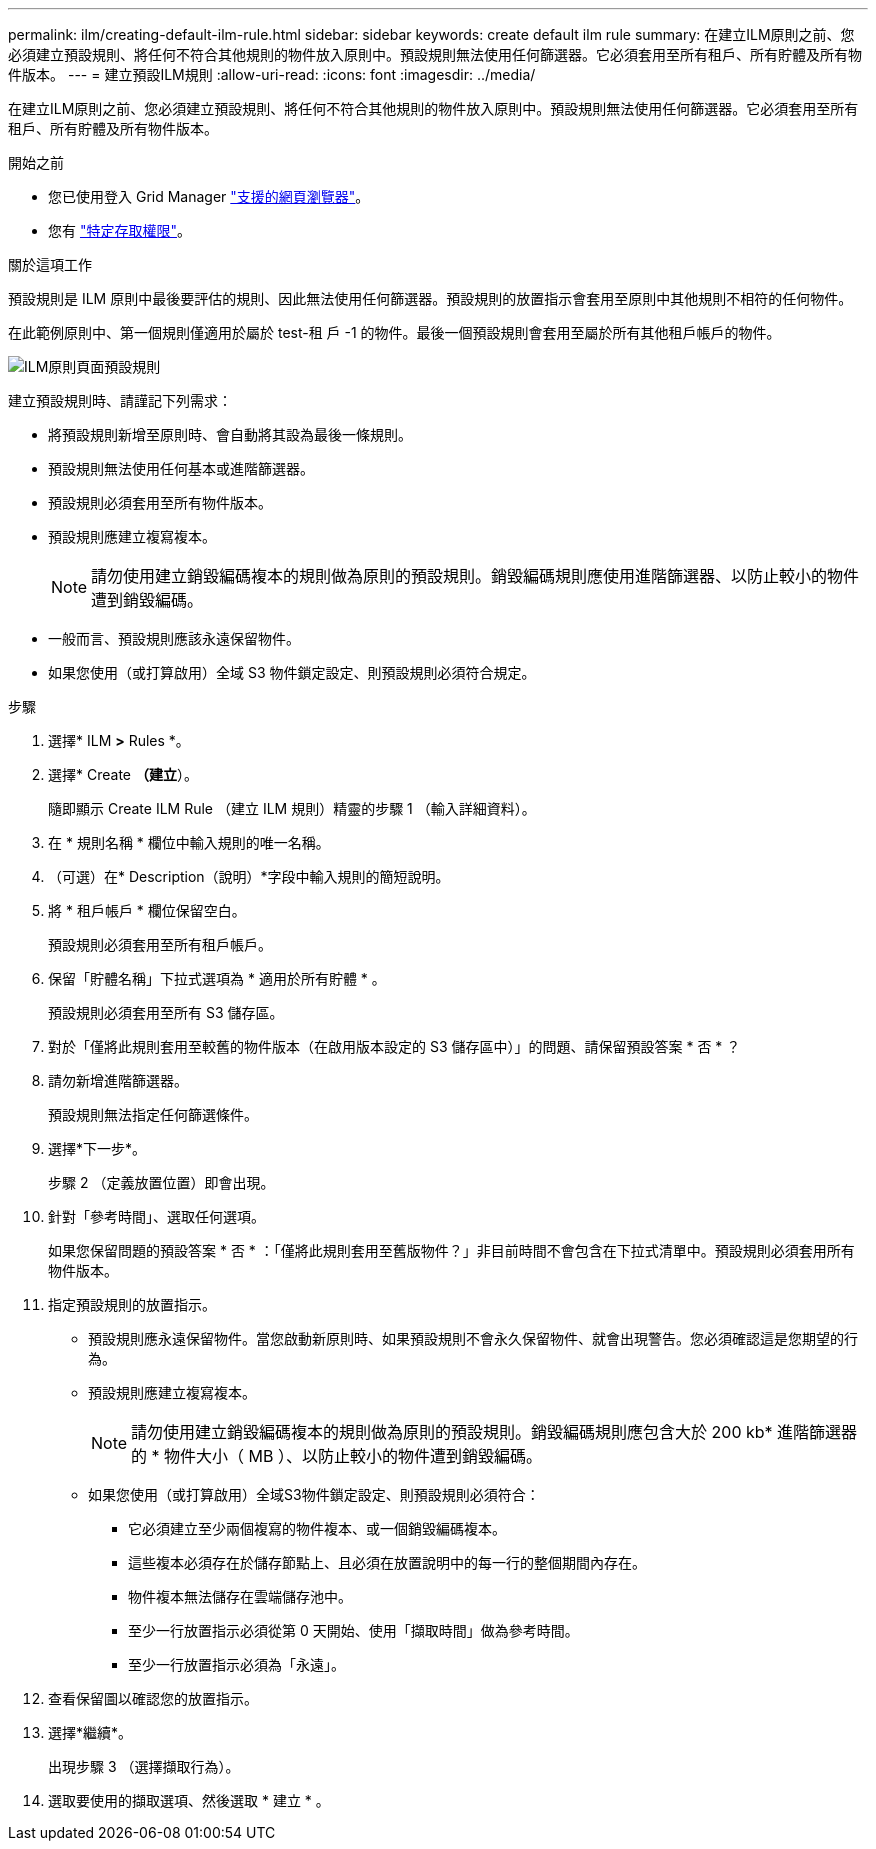 ---
permalink: ilm/creating-default-ilm-rule.html 
sidebar: sidebar 
keywords: create default ilm rule 
summary: 在建立ILM原則之前、您必須建立預設規則、將任何不符合其他規則的物件放入原則中。預設規則無法使用任何篩選器。它必須套用至所有租戶、所有貯體及所有物件版本。 
---
= 建立預設ILM規則
:allow-uri-read: 
:icons: font
:imagesdir: ../media/


[role="lead"]
在建立ILM原則之前、您必須建立預設規則、將任何不符合其他規則的物件放入原則中。預設規則無法使用任何篩選器。它必須套用至所有租戶、所有貯體及所有物件版本。

.開始之前
* 您已使用登入 Grid Manager link:../admin/web-browser-requirements.html["支援的網頁瀏覽器"]。
* 您有 link:../admin/admin-group-permissions.html["特定存取權限"]。


.關於這項工作
預設規則是 ILM 原則中最後要評估的規則、因此無法使用任何篩選器。預設規則的放置指示會套用至原則中其他規則不相符的任何物件。

在此範例原則中、第一個規則僅適用於屬於 test-租 戶 -1 的物件。最後一個預設規則會套用至屬於所有其他租戶帳戶的物件。

image::../media/ilm_policies_page_default_rule.png[ILM原則頁面預設規則]

建立預設規則時、請謹記下列需求：

* 將預設規則新增至原則時、會自動將其設為最後一條規則。
* 預設規則無法使用任何基本或進階篩選器。
* 預設規則必須套用至所有物件版本。
* 預設規則應建立複寫複本。
+

NOTE: 請勿使用建立銷毀編碼複本的規則做為原則的預設規則。銷毀編碼規則應使用進階篩選器、以防止較小的物件遭到銷毀編碼。

* 一般而言、預設規則應該永遠保留物件。
* 如果您使用（或打算啟用）全域 S3 物件鎖定設定、則預設規則必須符合規定。


.步驟
. 選擇* ILM *>* Rules *。
. 選擇* Create *（建立*）。
+
隨即顯示 Create ILM Rule （建立 ILM 規則）精靈的步驟 1 （輸入詳細資料）。

. 在 * 規則名稱 * 欄位中輸入規則的唯一名稱。
. （可選）在* Description（說明）*字段中輸入規則的簡短說明。
. 將 * 租戶帳戶 * 欄位保留空白。
+
預設規則必須套用至所有租戶帳戶。

. 保留「貯體名稱」下拉式選項為 * 適用於所有貯體 * 。
+
預設規則必須套用至所有 S3 儲存區。

. 對於「僅將此規則套用至較舊的物件版本（在啟用版本設定的 S3 儲存區中）」的問題、請保留預設答案 * 否 * ？
. 請勿新增進階篩選器。
+
預設規則無法指定任何篩選條件。

. 選擇*下一步*。
+
步驟 2 （定義放置位置）即會出現。

. 針對「參考時間」、選取任何選項。
+
如果您保留問題的預設答案 * 否 * ：「僅將此規則套用至舊版物件？」非目前時間不會包含在下拉式清單中。預設規則必須套用所有物件版本。

. 指定預設規則的放置指示。
+
** 預設規則應永遠保留物件。當您啟動新原則時、如果預設規則不會永久保留物件、就會出現警告。您必須確認這是您期望的行為。
** 預設規則應建立複寫複本。
+

NOTE: 請勿使用建立銷毀編碼複本的規則做為原則的預設規則。銷毀編碼規則應包含大於 200 kb* 進階篩選器的 * 物件大小（ MB ）、以防止較小的物件遭到銷毀編碼。

** 如果您使用（或打算啟用）全域S3物件鎖定設定、則預設規則必須符合：
+
*** 它必須建立至少兩個複寫的物件複本、或一個銷毀編碼複本。
*** 這些複本必須存在於儲存節點上、且必須在放置說明中的每一行的整個期間內存在。
*** 物件複本無法儲存在雲端儲存池中。
*** 至少一行放置指示必須從第 0 天開始、使用「擷取時間」做為參考時間。
*** 至少一行放置指示必須為「永遠」。




. 查看保留圖以確認您的放置指示。
. 選擇*繼續*。
+
出現步驟 3 （選擇擷取行為）。

. 選取要使用的擷取選項、然後選取 * 建立 * 。


